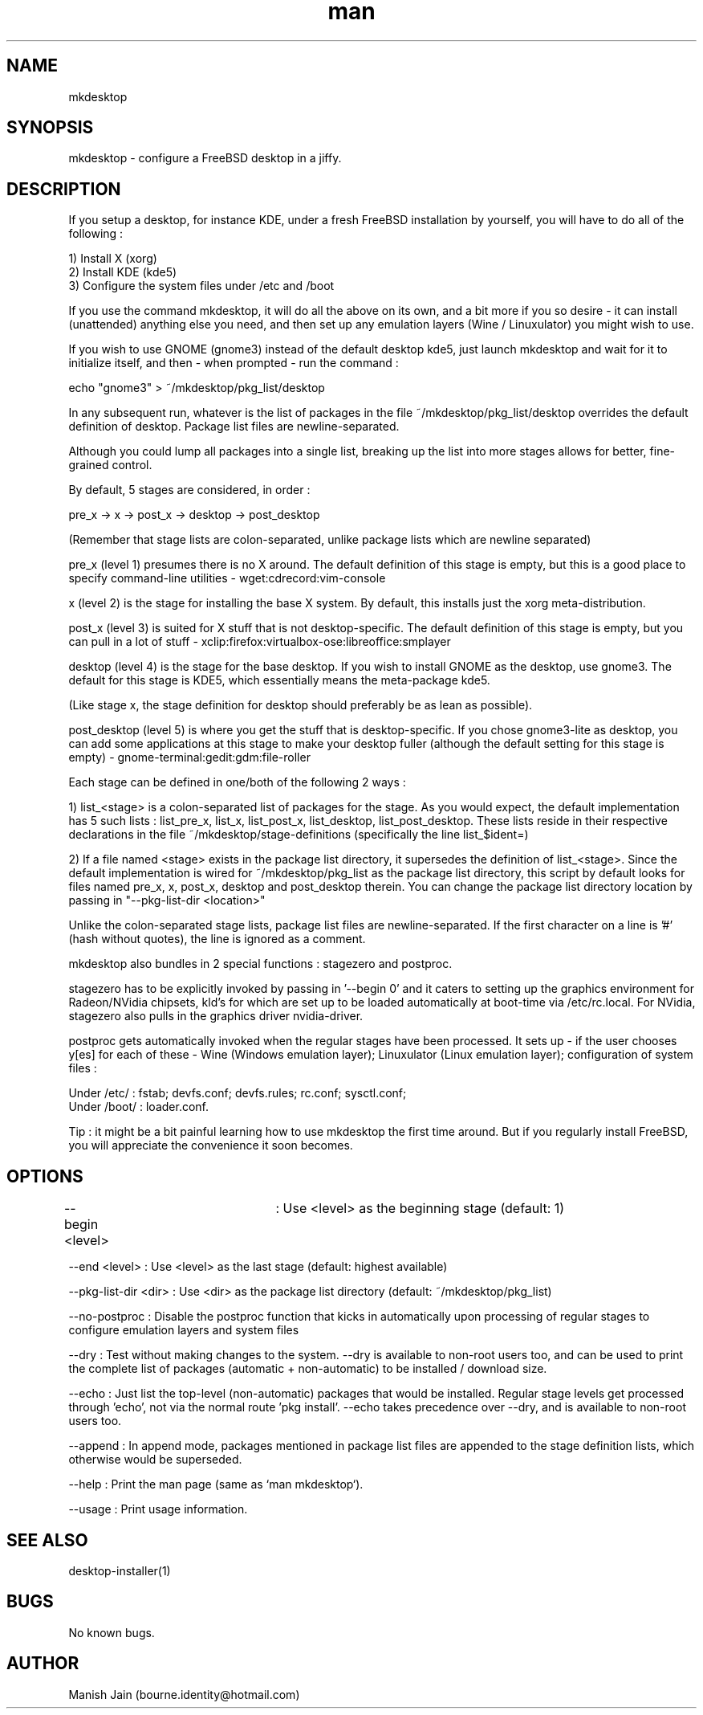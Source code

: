 .TH man 1 "12 November 2018" "2.6" "mkdesktop man page"

.SH NAME
mkdesktop

.SH SYNOPSIS
mkdesktop \- configure a FreeBSD desktop in a jiffy.

.SH DESCRIPTION
If you setup a desktop, for instance KDE, under a fresh FreeBSD
installation by yourself, you will have to do all of the following :

1) Install X (xorg)
.br
2) Install KDE (kde5)
.br
3) Configure the system files under /etc and /boot

If you use the command mkdesktop, it will do all the above on its own,
and a bit more if you so desire - it can install (unattended) anything
else you need, and then set up any emulation layers (Wine / Linuxulator)
you might wish to use.

If you wish to use GNOME (gnome3) instead of the default desktop kde5,
just launch mkdesktop and wait for it to initialize itself, and then -
when prompted - run the command :

echo "gnome3" > ~/mkdesktop/pkg_list/desktop

In any subsequent run, whatever is the list of packages in the file
~/mkdesktop/pkg_list/desktop overrides the default definition of
desktop. Package list files are newline-separated.

Although you could lump all packages into a single list, breaking up the
list into more stages allows for better, fine-grained control.

By default, 5 stages are considered, in order :

pre_x -> x -> post_x -> desktop -> post_desktop

(Remember that stage lists are colon-separated, unlike package lists
which are newline separated)

pre_x (level 1) presumes there is no X around. The default definition of
this stage is empty, but this is a good place to specify command-line
utilities - wget:cdrecord:vim-console

x (level 2) is the stage for installing the base X system. By default,
this installs just the xorg meta-distribution.

post_x (level 3) is suited for X stuff that is not desktop-specific. The
default definition of this stage is empty, but you can pull in a lot of
stuff - xclip:firefox:virtualbox-ose:libreoffice:smplayer

desktop (level 4) is the stage for the base desktop. If you wish to
install GNOME as the desktop, use gnome3. The default for this stage is
KDE5, which essentially means the meta-package kde5.

(Like stage x, the stage definition for desktop should preferably be as
lean as possible).

post_desktop (level 5) is where you get the stuff that is
desktop-specific. If you chose gnome3-lite as desktop, you can add some
applications at this stage to make your desktop fuller (although the
default setting for this stage is empty) -
gnome-terminal:gedit:gdm:file-roller

Each stage can be defined in one/both of the following 2 ways :

1) list_<stage> is a colon-separated list of packages for the stage. As
you would expect, the default implementation has 5 such lists :
list_pre_x, list_x, list_post_x, list_desktop, list_post_desktop.  These
lists reside in their respective declarations in the file
~/mkdesktop/stage-definitions (specifically the line list_$ident=)

2) If a file named <stage> exists in the package list directory, it
supersedes the definition of list_<stage>. Since the default
implementation is wired for ~/mkdesktop/pkg_list as the package list
directory, this script by default looks for files named pre_x, x,
post_x, desktop and post_desktop therein. You can change the package
list directory location by passing in "--pkg-list-dir <location>"

Unlike the colon-separated stage lists, package list files are
newline-separated. If the first character on a line is '#' (hash without
quotes), the line is ignored as a comment.

mkdesktop also bundles in 2 special functions : stagezero and postproc.

stagezero has to be explicitly invoked by passing in '--begin 0' and it
caters to setting up the graphics environment for Radeon/NVidia
chipsets, kld's for which are set up to be loaded automatically at
boot-time via /etc/rc.local. For NVidia, stagezero also pulls in the
graphics driver nvidia-driver.

postproc gets automatically invoked when the regular stages have been
processed.  It sets up - if the user chooses y[es] for each of these -
Wine (Windows emulation layer); Linuxulator (Linux emulation layer);
configuration of system files :

Under /etc/ : fstab; devfs.conf; devfs.rules; rc.conf; sysctl.conf;
.br
Under /boot/ : loader.conf.

Tip : it might be a bit painful learning how to use mkdesktop the first
time around. But if you regularly install FreeBSD, you will appreciate
the convenience it soon becomes.

.SH OPTIONS
--begin <level>	: Use <level> as the beginning stage
(default: 1)

--end <level> : Use <level> as the last stage
(default: highest available)

--pkg-list-dir <dir> : Use <dir> as the package list directory
(default: ~/mkdesktop/pkg_list)

--no-postproc : Disable the postproc function that kicks in
automatically upon processing of regular stages to configure emulation
layers and system files

--dry : Test without making changes to the system. --dry is available to
non-root users too, and can be used to print the complete list of
packages (automatic + non-automatic) to be installed / download size.

--echo : Just list the top-level (non-automatic) packages that would be
installed. Regular stage levels get processed through 'echo', not via
the normal route 'pkg install'. --echo takes precedence over --dry, and
is available to non-root users too.

--append : In append mode, packages mentioned in package list files are
appended to the stage definition lists, which otherwise would be
superseded.

--help : Print the man page (same as `man mkdesktop`).

--usage : Print usage information.

.SH SEE ALSO
desktop-installer(1)

.SH BUGS
No known bugs.

.SH AUTHOR
Manish Jain (bourne.identity@hotmail.com)
